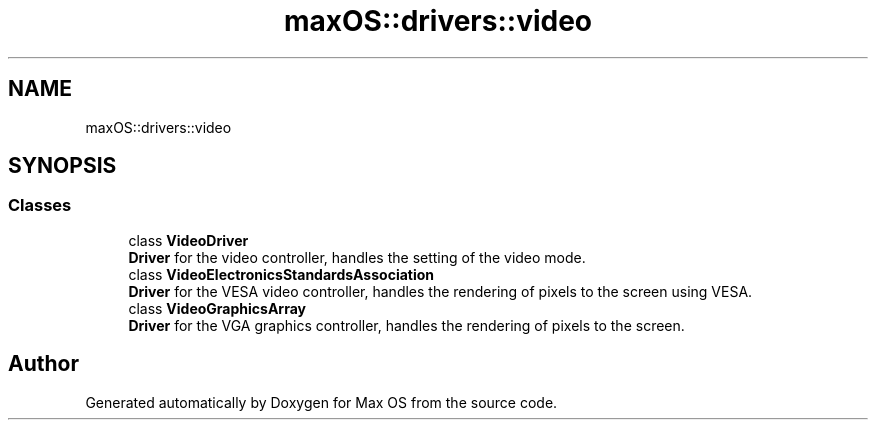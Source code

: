 .TH "maxOS::drivers::video" 3 "Mon Jan 8 2024" "Version 0.1" "Max OS" \" -*- nroff -*-
.ad l
.nh
.SH NAME
maxOS::drivers::video
.SH SYNOPSIS
.br
.PP
.SS "Classes"

.in +1c
.ti -1c
.RI "class \fBVideoDriver\fP"
.br
.RI "\fBDriver\fP for the video controller, handles the setting of the video mode\&. "
.ti -1c
.RI "class \fBVideoElectronicsStandardsAssociation\fP"
.br
.RI "\fBDriver\fP for the VESA video controller, handles the rendering of pixels to the screen using VESA\&. "
.ti -1c
.RI "class \fBVideoGraphicsArray\fP"
.br
.RI "\fBDriver\fP for the VGA graphics controller, handles the rendering of pixels to the screen\&. "
.in -1c
.SH "Author"
.PP 
Generated automatically by Doxygen for Max OS from the source code\&.
